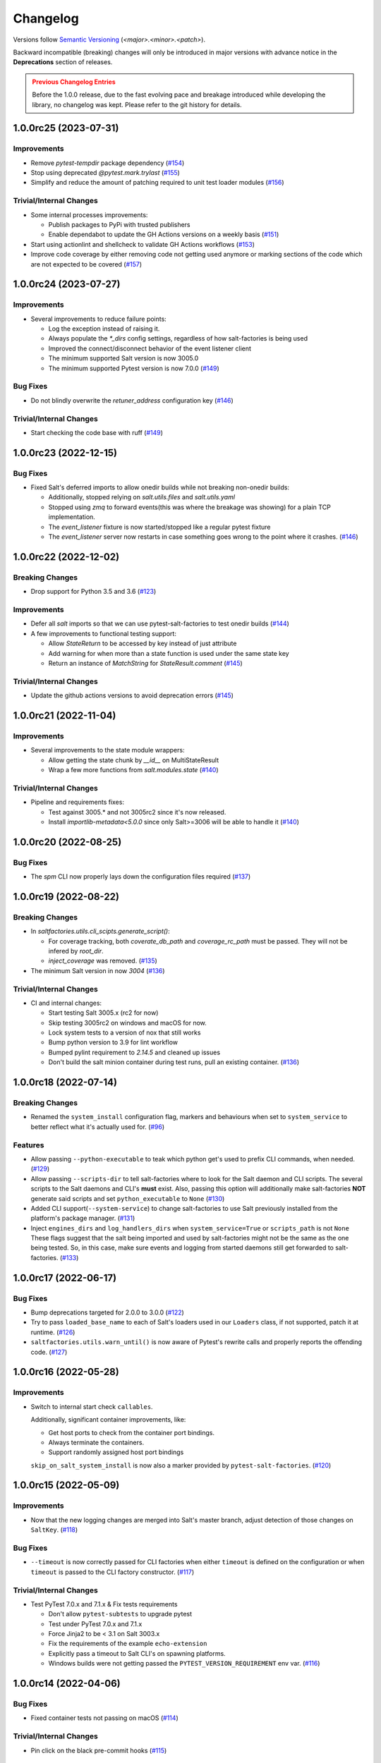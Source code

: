.. _changelog:

=========
Changelog
=========

Versions follow `Semantic Versioning <https://semver.org>`_ (`<major>.<minor>.<patch>`).

Backward incompatible (breaking) changes will only be introduced in major versions with advance notice in the
**Deprecations** section of releases.

.. admonition:: Previous Changelog Entries
   :class: attention

   Before the 1.0.0 release, due to the fast evolving pace and breakage introduced while developing the library,
   no changelog was kept. Please refer to the git history for details.


.. towncrier-draft-entries::

.. towncrier release notes start

1.0.0rc25 (2023-07-31)
======================

Improvements
------------

- Remove `pytest-tempdir` package dependency (`#154 <https://github.com/saltstack/pytest-salt-factories/issues/154>`_)
- Stop using deprecated `@pytest.mark.trylast` (`#155 <https://github.com/saltstack/pytest-salt-factories/issues/155>`_)
- Simplify and reduce the amount of patching required to unit test loader modules (`#156 <https://github.com/saltstack/pytest-salt-factories/issues/156>`_)


Trivial/Internal Changes
------------------------

- Some internal processes improvements:

  * Publish packages to PyPi with trusted publishers
  * Enable dependabot to update the GH Actions versions on a weekly basis (`#151 <https://github.com/saltstack/pytest-salt-factories/issues/151>`_)
- Start using actionlint and shellcheck to validate GH Actions workflows (`#153 <https://github.com/saltstack/pytest-salt-factories/issues/153>`_)
- Improve code coverage by either removing code not getting used anymore or marking sections of the code which are not expected to be covered (`#157 <https://github.com/saltstack/pytest-salt-factories/issues/157>`_)


1.0.0rc24 (2023-07-27)
======================

Improvements
------------

- Several improvements to reduce failure points:

  * Log the exception instead of raising it.
  * Always populate the `*_dirs` config settings, regardless of how salt-factories is being used
  * Improved the connect/disconnect behavior of the event listener client
  * The minimum supported Salt version is now 3005.0
  * The minimum supported Pytest version is now 7.0.0 (`#149 <https://github.com/saltstack/pytest-salt-factories/issues/149>`_)


Bug Fixes
---------

- Do not blindly overwrite the `retuner_address` configuration key (`#146 <https://github.com/saltstack/pytest-salt-factories/issues/146>`_)


Trivial/Internal Changes
------------------------

- Start checking the code base with ruff (`#149 <https://github.com/saltstack/pytest-salt-factories/issues/149>`_)


1.0.0rc23 (2022-12-15)
======================

Bug Fixes
---------

- Fixed Salt's deferred imports to allow onedir builds while not breaking non-onedir builds:

  * Additionally, stopped relying on `salt.utils.files` and `salt.utils.yaml`
  * Stopped using `zmq` to forward events(this was where the breakage was showing) for a plain TCP implementation.
  * The `event_listener` fixture is now started/stopped like a regular pytest fixture
  * The `event_listener` server now restarts in case something goes wrong to the point where it crashes. (`#146 <https://github.com/saltstack/pytest-salt-factories/issues/146>`_)


1.0.0rc22 (2022-12-02)
======================

Breaking Changes
----------------

- Drop support for Python 3.5 and 3.6 (`#123 <https://github.com/saltstack/pytest-salt-factories/issues/123>`_)


Improvements
------------

- Defer all `salt` imports so that we can use pytest-salt-factories to test onedir builds (`#144 <https://github.com/saltstack/pytest-salt-factories/issues/144>`_)
- A few improvements to functional testing support:

  * Allow `StateReturn` to be accessed by key instead of just attribute
  * Add warning for when more than a state function is used under the same state key
  * Return an instance of `MatchString` for `StateResult.comment` (`#145 <https://github.com/saltstack/pytest-salt-factories/issues/145>`_)


Trivial/Internal Changes
------------------------

- Update the github actions versions to avoid deprecation errors (`#145 <https://github.com/saltstack/pytest-salt-factories/issues/145>`_)


1.0.0rc21 (2022-11-04)
======================

Improvements
------------

- Several improvements to the state module wrappers:

  * Allow getting the state chunk by `__id__` on MultiStateResult
  * Wrap a few more functions from `salt.modules.state` (`#140 <https://github.com/saltstack/pytest-salt-factories/issues/140>`_)


Trivial/Internal Changes
------------------------

- Pipeline and requirements fixes:

  * Test against 3005.* and not 3005rc2 since it's now released.
  * Install `importlib-metadata<5.0.0` since only Salt>=3006 will be able to handle it (`#140 <https://github.com/saltstack/pytest-salt-factories/issues/140>`_)


1.0.0rc20 (2022-08-25)
======================

Bug Fixes
---------

- The `spm` CLI now properly lays down the configuration files required (`#137 <https://github.com/saltstack/pytest-salt-factories/issues/137>`_)


1.0.0rc19 (2022-08-22)
======================

Breaking Changes
----------------

- In `saltfactories.utils.cli_scipts.generate_script()`:

  * For coverage tracking, both `coverate_db_path` and `coverage_rc_path` must be passed. They will not be infered by `root_dir`.
  * `inject_coverage` was removed. (`#135 <https://github.com/saltstack/pytest-salt-factories/issues/135>`_)
- The minimum Salt version in now `3004` (`#136 <https://github.com/saltstack/pytest-salt-factories/issues/136>`_)


Trivial/Internal Changes
------------------------

- CI and internal changes:

  * Start testing Salt 3005.x (rc2 for now)
  * Skip testing 3005rc2 on windows and macOS for now.
  * Lock system tests to a version of nox that still works
  * Bump python version to 3.9 for lint workflow
  * Bumped pylint requirement to `2.14.5` and cleaned up issues
  * Don't build the salt minion container during test runs, pull an existing container. (`#136 <https://github.com/saltstack/pytest-salt-factories/issues/136>`_)


1.0.0rc18 (2022-07-14)
======================

Breaking Changes
----------------

- Renamed the ``system_install`` configuration flag, markers and behaviours when set to ``system_service`` to better reflect what it's actually used for. (`#96 <https://github.com/saltstack/pytest-salt-factories/issues/96>`_)


Features
--------

- Allow passing ``--python-executable`` to teak which python get's used to prefix CLI commands, when needed. (`#129 <https://github.com/saltstack/pytest-salt-factories/issues/129>`_)
- Allow passing ``--scripts-dir`` to tell salt-factories where to look for the Salt daemon and CLI scripts.
  The several scripts to the Salt daemons and CLI's **must** exist. Also, passing this option will additionally make
  salt-factories **NOT** generate said scripts and set ``python_executable`` to ``None`` (`#130 <https://github.com/saltstack/pytest-salt-factories/issues/130>`_)
- Added CLI support(``--system-service``) to change salt-factories to use Salt previously installed from the platform's package manager. (`#131 <https://github.com/saltstack/pytest-salt-factories/issues/131>`_)
- Inject ``engines_dirs`` and ``log_handlers_dirs`` when ``system_service=True`` or ``scripts_path`` is not ``None``
  These flags suggest that the salt being imported and used by salt-factories might not be the same as the one being tested.
  So, in this case, make sure events and logging from started daemons still get forwarded to salt-factories. (`#133 <https://github.com/saltstack/pytest-salt-factories/issues/133>`_)


1.0.0rc17 (2022-06-17)
======================

Bug Fixes
---------

- Bump deprecations targeted for 2.0.0 to 3.0.0 (`#122 <https://github.com/saltstack/pytest-salt-factories/issues/122>`_)
- Try to pass ``loaded_base_name`` to each of Salt's loaders used in our ``Loaders`` class, if not supported, patch it at runtime. (`#126 <https://github.com/saltstack/pytest-salt-factories/issues/126>`_)
- ``saltfactories.utils.warn_until()`` is now aware of Pytest's rewrite calls and properly reports the offending code. (`#127 <https://github.com/saltstack/pytest-salt-factories/issues/127>`_)


1.0.0rc16 (2022-05-28)
======================

Improvements
------------

- Switch to internal start check ``callables``.

  Additionally, significant container improvements, like:

  * Get host ports to check from the container port bindings.
  * Always terminate the containers.
  * Support randomly assigned host port bindings

  ``skip_on_salt_system_install`` is now also a marker provided by ``pytest-salt-factories``. (`#120 <https://github.com/saltstack/pytest-salt-factories/issues/120>`_)


1.0.0rc15 (2022-05-09)
======================

Improvements
------------

- Now that the new logging changes are merged into Salt's master branch, adjust detection of those changes on ``SaltKey``. (`#118 <https://github.com/saltstack/pytest-salt-factories/issues/118>`_)


Bug Fixes
---------

- ``--timeout`` is now correctly passed for CLI factories when either ``timeout`` is defined on the configuration or when ``timeout`` is passed to the CLI factory constructor. (`#117 <https://github.com/saltstack/pytest-salt-factories/issues/117>`_)


Trivial/Internal Changes
------------------------

- Test PyTest 7.0.x and 7.1.x & Fix tests requirements

  * Don't allow ``pytest-subtests`` to upgrade pytest
  * Test under PyTest 7.0.x and 7.1.x
  * Force Jinja2 to be < 3.1 on Salt 3003.x
  * Fix the requirements of the example ``echo-extension``
  * Explicitly pass a timeout to Salt CLI's on spawning platforms.
  * Windows builds were not getting passed the ``PYTEST_VERSION_REQUIREMENT`` env var. (`#116 <https://github.com/saltstack/pytest-salt-factories/issues/116>`_)


1.0.0rc14 (2022-04-06)
======================

Bug Fixes
---------

- Fixed container tests not passing on macOS (`#114 <https://github.com/saltstack/pytest-salt-factories/issues/114>`_)


Trivial/Internal Changes
------------------------

- Pin click on the black pre-commit hooks (`#115 <https://github.com/saltstack/pytest-salt-factories/issues/115>`_)


1.0.0rc13 (2022-03-28)
======================

Bug Fixes
---------

- Handle docker client initialization error on macOS. (`#113 <https://github.com/saltstack/pytest-salt-factories/issues/113>`_)


1.0.0rc12 (2022-03-27)
======================

Bug Fixes
---------

- Catch ``APIError`` when removing containers (`#112 <https://github.com/saltstack/pytest-salt-factories/issues/112>`_)


1.0.0rc11 (2022-03-22)
======================

Improvements
------------

- Provide a ``SECURITY.md`` file for the project (`#67 <https://github.com/saltstack/pytest-salt-factories/issues/67>`_)
- It's no longer necessary to pass a docker client instance as ``docker_client`` when using containers. (`#111 <https://github.com/saltstack/pytest-salt-factories/issues/111>`_)


1.0.0rc10 (2022-03-21)
======================

Improvements
------------

- The docker container daemon now pulls the image by default prior to starting it. (`#109 <https://github.com/saltstack/pytest-salt-factories/issues/109>`_)


Bug Fixes
---------

- Provide backwards compatibility imports for the old factory exceptions, now in pytest-shell-utilities (`#108 <https://github.com/saltstack/pytest-salt-factories/issues/108>`_)
- Base classes for the ``SaltDaemon`` containers order is now fixed. (`#110 <https://github.com/saltstack/pytest-salt-factories/issues/110>`_)


1.0.0rc9 (2022-03-20)
=====================

Improvements
------------

- Use old-style Salt entrypoints for improved backwards compatibility. (`#98 <https://github.com/saltstack/pytest-salt-factories/issues/98>`_)


1.0.0rc8 (2022-03-12)
=====================

Bug Fixes
---------

- Instead of just removing `saltfactories.utils.ports` and `saltfactories.utils.processes`, redirect the imports to the right library and show a deprecation warning. (`#106 <https://github.com/saltstack/pytest-salt-factories/issues/106>`_)


1.0.0rc7 (2022-02-19)
=====================

Bug Fixes
---------

- The containers factory does not accept the ``stats_processes`` keyword. (`#105 <https://github.com/saltstack/pytest-salt-factories/issues/105>`_)


1.0.0rc6 (2022-02-17)
=====================

Bug Fixes
---------

- Include the started daemons in the ``stats_processes`` dictionary (`#104 <https://github.com/saltstack/pytest-salt-factories/issues/104>`_)


1.0.0rc5 (2022-02-17)
=====================

Improvements
------------

- Wipe the ``cachedir`` for on each ``saltfactories.utils.functional.Loaders`` reset (`#103 <https://github.com/saltstack/pytest-salt-factories/issues/103>`_)


1.0.0rc4 (2022-02-17)
=====================

Bug Fixes
---------

- Properly handle missing keys in the configuration for the pytest salt logging handler. (`#101 <https://github.com/saltstack/pytest-salt-factories/issues/101>`_)
- Fix passing ``--timeout`` to Salt's CLI's (`#102 <https://github.com/saltstack/pytest-salt-factories/issues/102>`_)


1.0.0rc3 (2022-02-16)
=====================

Bug Fixes
---------

- Fix ``pathlib.path`` typo (`#99 <https://github.com/saltstack/pytest-salt-factories/issues/99>`_)
- Fixed issue with ``sdist`` recompression for reproducible packages not iterating though subdirectories contents. (`#100 <https://github.com/saltstack/pytest-salt-factories/issues/100>`_)


1.0.0rc2 (2022-02-14)
=====================

Improvements
------------

- Improve documentation (`#92 <https://github.com/saltstack/pytest-salt-factories/issues/92>`_)


Bug Fixes
---------

- Fix issue where, on system installations, the minion ID on the configuration, if not explicitly passed on ``overrides`` or ``defaults``, would default to the master ID used to create the salt minion factory. (`#93 <https://github.com/saltstack/pytest-salt-factories/issues/93>`_)
- Allow configuring ``root_dir`` in ``setup_salt_factories`` fixture (`#95 <https://github.com/saltstack/pytest-salt-factories/issues/95>`_)


0.912.2 (2022-02-14)
====================

Bug Fixes
---------

- Use salt's entry-points instead of relying on loader ``*_dirs`` configs (`#98 <https://github.com/saltstack/pytest-salt-factories/issues/98>`_)


0.912.1 (2022-02-05)
====================

Improvements
------------

- Set lower required python version to 3.5.2 (`#97 <https://github.com/saltstack/pytest-salt-factories/issues/97>`_)


1.0.0rc1 (2022-01-27)
=====================

Breaking Changes
----------------

- Switch to the extracted pytest plugins

  * Switch to pytest-system-statistics
  * Switch to pytest-shell-utilities (`#90 <https://github.com/saltstack/pytest-salt-factories/issues/90>`_)


0.912.0 (2022-01-25)
====================

Breaking Changes
----------------

- `Name things once <https://www.youtube.com/watch?v=1__lNTlj1_w>`_. (`#50 <https://github.com/saltstack/pytest-salt-factories/issues/50>`_)
- ``get_unused_localhost_port`` no longer cached returned port by default (`#51 <https://github.com/saltstack/pytest-salt-factories/issues/51>`_)
- Rename the ``SaltMaster.get_salt_cli`` to ``SaltMaster.salt_cli``, forgotten on `PR #50 <https://github.com/saltstack/pytest-salt-factories/pull/50>`_ (`#70 <https://github.com/saltstack/pytest-salt-factories/issues/70>`_)


Features
--------

- Temporary state tree management

  *  Add ``temp_file`` and ``temp_directory`` support as pytest helpers
  *  Add ``SaltStateTree`` and ``SaltPillarTree`` for easier temp files support (`#38 <https://github.com/saltstack/pytest-salt-factories/issues/38>`_)
- Added skip markers for AArch64 platform, ``skip_on_aarch64`` and ``skip_unless_on_aarch64`` (`#40 <https://github.com/saltstack/pytest-salt-factories/issues/40>`_)
- Added a ``VirtualEnv`` helper class to create and interact with a virtual environment (`#43 <https://github.com/saltstack/pytest-salt-factories/issues/43>`_)
- Add ``skip_on_spawning_platform`` and ``skip_unless_on_spawning_platform`` markers (`#81 <https://github.com/saltstack/pytest-salt-factories/issues/81>`_)


Improvements
------------

- Switch project to an ``src/`` based layout (`#41 <https://github.com/saltstack/pytest-salt-factories/issues/41>`_)
- Start using `towncrier <https://pypi.org/project/towncrier/>`_ to maintain the changelog (`#42 <https://github.com/saltstack/pytest-salt-factories/issues/42>`_)
- Forwarding logs, file and pillar roots fixes

  * Salt allows minions and proxy minions to also have file and pillar roots configured
  * All factories will now send logs of level ``debug`` or higher to the log server (`#49 <https://github.com/saltstack/pytest-salt-factories/issues/49>`_)
- Log the test outcome (`#52 <https://github.com/saltstack/pytest-salt-factories/issues/52>`_)
- Take into account that ``SystemExit.code`` might not be an integer on the generated CLI scripts (`#62 <https://github.com/saltstack/pytest-salt-factories/issues/62>`_)
- Catch unhandled exceptions and write their traceback to ``sys.stderr`` in the generated CLI scripts (`#63 <https://github.com/saltstack/pytest-salt-factories/issues/63>`_)
- Several fixes/improvements to the ``ZMQHandler`` log forwarding handler (`#64 <https://github.com/saltstack/pytest-salt-factories/issues/64>`_)
- ZMQ needs to reconnect on forked processes or else Salt's own multiprocessing log forwarding log records won't be logged by the ``ZMQHandler`` (`#69 <https://github.com/saltstack/pytest-salt-factories/issues/69>`_)
- Some more additional changes to the ZMQHandler to make sure it's resources are cleaned when terminating (`#74 <https://github.com/saltstack/pytest-salt-factories/issues/74>`_)
- The ``sshd`` server no longer generates ``dsa`` keys if the system has FIPS enabled (`#80 <https://github.com/saltstack/pytest-salt-factories/issues/80>`_)
- Add ``to_salt_config`` method to ``SaltEnv`` and ``SaltEnvs``. This will simplify augmenting the salt configuration dictionary. (`#82 <https://github.com/saltstack/pytest-salt-factories/issues/82>`_)
- Rename ``SaltEnv.to_salt_config()`` to ``SaltEnv.as_dict()`` (`#83 <https://github.com/saltstack/pytest-salt-factories/issues/83>`_)
- Switch to `pytest-skip-markers <https://pypi.org/project/pytest-skip-markers>`_. (`#84 <https://github.com/saltstack/pytest-salt-factories/issues/84>`_)


Bug Fixes
---------

- Adjust to the upcoming salt loader changes (`#77 <https://github.com/saltstack/pytest-salt-factories/issues/77>`_)


Trivial/Internal Changes
------------------------

- CI pileline adjustements

  * Bump salt testing requirement to 3002.6
  * Drop testing of FreeBSD since it's too unreliable on Github Actions
  * Full clone when testing so that codecov does not complain (`#39 <https://github.com/saltstack/pytest-salt-factories/issues/39>`_)
- Upgrade to black 21.4b2 (`#56 <https://github.com/saltstack/pytest-salt-factories/issues/56>`_)
- Drop Pytest requirement to 6.0.0 (`#57 <https://github.com/saltstack/pytest-salt-factories/issues/57>`_)
- Increase and match CI system tests `timeout-minutes` to Linux tests `timeout-minutes` (`#64 <https://github.com/saltstack/pytest-salt-factories/issues/64>`_)
- Switch to the `new codecov uploader <https://about.codecov.io/blog/introducing-codecovs-new-uploader>`_ (`#72 <https://github.com/saltstack/pytest-salt-factories/issues/72>`_)
- Fix codecov flags, report name, and coverage (`#73 <https://github.com/saltstack/pytest-salt-factories/issues/73>`_)
- Update to latest versions on some pre-commit hooks

  * ``pyupgrade``: 2.23.3
  * ``reorder_python_imports``: 2.6.0
  * ``black``: 21.b7
  * ``blacken-docs``: 1.10.0 (`#79 <https://github.com/saltstack/pytest-salt-factories/issues/79>`_)
- Remove ``transport`` keyword argument from the call to ``salt.utils.event.get_event`` (`#87 <https://github.com/saltstack/pytest-salt-factories/issues/87>`_)
- Add ``build`` and ``release`` nox targets (`#89 <https://github.com/saltstack/pytest-salt-factories/issues/89>`_)

